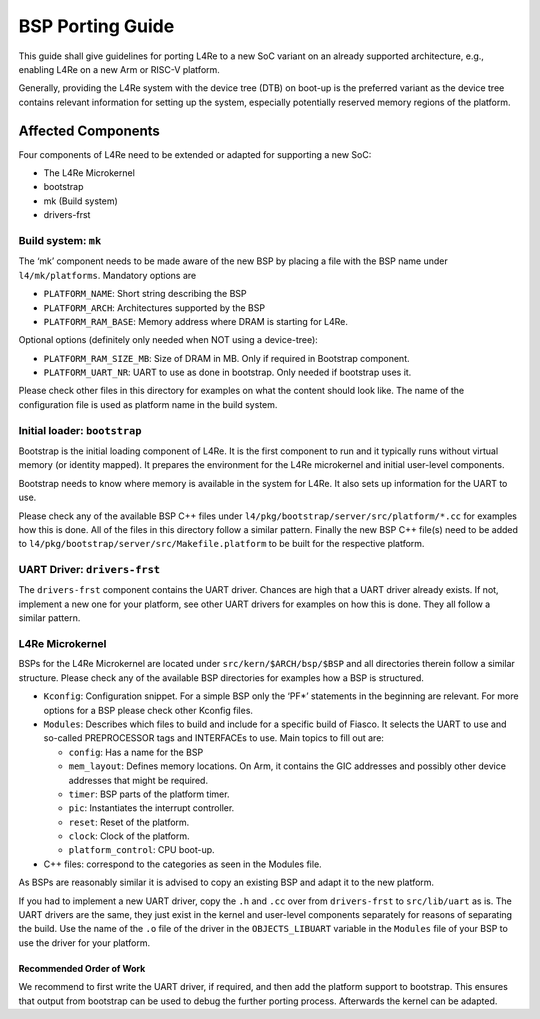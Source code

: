 .. _porting-guide:

BSP Porting Guide
*****************

This guide shall give guidelines for porting L4Re to a new SoC variant on an
already supported architecture, e.g., enabling L4Re on a new Arm or RISC-V
platform.

Generally, providing the L4Re system with the device tree (DTB) on boot-up
is the preferred variant as the device tree contains relevant information
for setting up the system, especially potentially reserved memory regions of
the platform.

Affected Components
-------------------

Four components of L4Re need to be extended or adapted for supporting a new SoC:

* The L4Re Microkernel
* bootstrap
* mk (Build system)
* drivers-frst

Build system: ``mk``
^^^^^^^^^^^^^^^^^^^^

The ‘mk’ component needs to be made aware of the new BSP by placing a file
with the BSP name under ``l4/mk/platforms``. Mandatory options are

* ``PLATFORM_NAME``: Short string describing the BSP
* ``PLATFORM_ARCH``: Architectures supported by the BSP
* ``PLATFORM_RAM_BASE``: Memory address where DRAM is starting for L4Re.

Optional options (definitely only needed when NOT using a device-tree):


* ``PLATFORM_RAM_SIZE_MB``: Size of DRAM in MB. Only if required in Bootstrap component.
* ``PLATFORM_UART_NR``: UART to use as done in bootstrap. Only needed if bootstrap uses it.

Please check other files in this directory for examples on what the content
should look like. The name of the configuration file is used as platform
name in the build system.


Initial loader: ``bootstrap``
^^^^^^^^^^^^^^^^^^^^^^^^^^^^^

Bootstrap is the initial loading component of L4Re. It is the first
component to run and it typically runs without virtual memory (or identity
mapped). It prepares the environment for the L4Re microkernel and initial
user-level components.

Bootstrap needs to know where memory is available in the system for L4Re. It
also sets up information for the UART to use.

Please check any of the available BSP C++ files under
``l4/pkg/bootstrap/server/src/platform/*.cc`` for examples how this is done.
All of the files in this directory follow a similar pattern. Finally the new
BSP C++ file(s) need to be added to
``l4/pkg/bootstrap/server/src/Makefile.platform`` to be built for the
respective platform.

UART Driver: ``drivers-frst``
^^^^^^^^^^^^^^^^^^^^^^^^^^^^^

The ``drivers-frst`` component contains the UART driver. Chances are high that a
UART driver already exists. If not, implement a new one for your platform,
see other UART drivers for examples on how this is done. They all follow a
similar pattern.


L4Re Microkernel
^^^^^^^^^^^^^^^^

BSPs for the L4Re Microkernel are located under ``src/kern/$ARCH/bsp/$BSP``
and all directories therein follow a similar structure. Please check any of
the available BSP directories for examples how a BSP is structured.

* ``Kconfig``: Configuration snippet. For a simple BSP only the ‘PF*’
  statements in the beginning are relevant. For more options for a BSP
  please check other Kconfig files.

* ``Modules``: Describes which files to build and include for a specific build
  of Fiasco. It selects the UART to use and so-called PREPROCESSOR tags and
  INTERFACEs to use. Main topics to fill out are:

  * ``config``: Has a name for the BSP
  * ``mem_layout``: Defines memory locations. On Arm, it contains the GIC addresses and possibly other device addresses that might be required.
  * ``timer``: BSP parts of the platform timer.
  * ``pic``: Instantiates the interrupt controller.
  * ``reset``: Reset of the platform.
  * ``clock``: Clock of the platform.
  * ``platform_control``: CPU boot-up.

* C++ files: correspond to the categories as seen in the Modules file.

As BSPs are reasonably similar it is advised to copy an existing BSP and
adapt it to the new platform.

If you had to implement a new UART driver, copy the ``.h`` and ``.cc`` over
from ``drivers-frst`` to ``src/lib/uart`` as is. The UART drivers are the
same, they just exist in the kernel and user-level components separately for
reasons of separating the build. Use the name of the ``.o`` file of the
driver in the ``OBJECTS_LIBUART`` variable in the ``Modules`` file of your
BSP to use the driver for your platform.

Recommended Order of Work
=========================

We recommend to first write the UART driver, if required, and then add the
platform support to bootstrap. This ensures that output from bootstrap can
be used to debug the further porting process. Afterwards the kernel can be
adapted.
